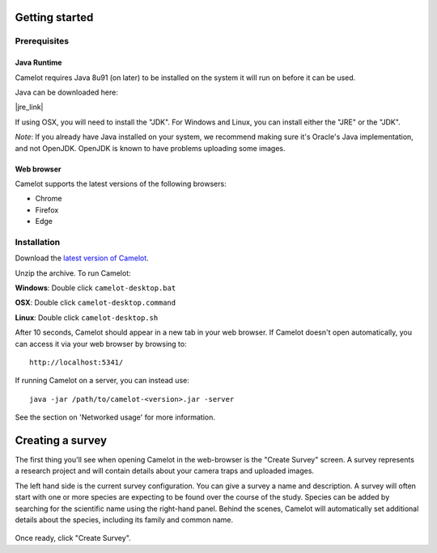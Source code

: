 Getting started
---------------

Prerequisites
~~~~~~~~~~~~~

Java Runtime
^^^^^^^^^^^^

Camelot requires Java 8u91 (on later) to be installed on the system it
will run on before it can be used.

Java can be downloaded here:

|jre_link|

.. |jre_link| raw:: html

   <a href="http://www.oracle.com/technetwork/java/javase/downloads/index.html" target="_blank">http://www.oracle.com/technetwork/java/javase/downloads/index.html</a>

If using OSX, you will need to install the "JDK". For Windows and Linux,
you can install either the "JRE" or the "JDK".

*Note*: If you already have Java installed on your system, we recommend making
sure it's Oracle's Java implementation, and not OpenJDK.  OpenJDK is known to
have problems uploading some images.

Web browser
^^^^^^^^^^^

Camelot supports the latest versions of the following browsers:

-  Chrome
-  Firefox
-  Edge

Installation
~~~~~~~~~~~~

Download the `latest version of
Camelot <https://s3-ap-southeast-2.amazonaws.com/camelot-project/release/camelot-1.4.0.zip>`__.

Unzip the archive. To run Camelot:

**Windows**: Double click ``camelot-desktop.bat``

**OSX**: Double click ``camelot-desktop.command``

**Linux**: Double click ``camelot-desktop.sh``

After 10 seconds, Camelot should appear in a new tab in your web
browser. If Camelot doesn't open automatically, you can access it via
your web browser by browsing to:

::

    http://localhost:5341/

If running Camelot on a server, you can instead use:

::

    java -jar /path/to/camelot-<version>.jar -server

See the section on 'Networked usage' for more information.


Creating a survey
-----------------

The first thing you'll see when opening Camelot in the web-browser is the
"Create Survey" screen.  A survey represents a research project and will
contain details about your camera traps and uploaded images.

The left hand side is the current survey configuration. You can give a
survey a name and description. A survey will often start with one or
more species are expecting to be found over the course of the study.
Species can be added by searching for the scientific name using the
right-hand panel. Behind the scenes, Camelot will automatically set
additional details about the species, including its family and common
name.

.. figure:: screenshot/survey-create.png
   :alt: 

Once ready, click "Create Survey".
